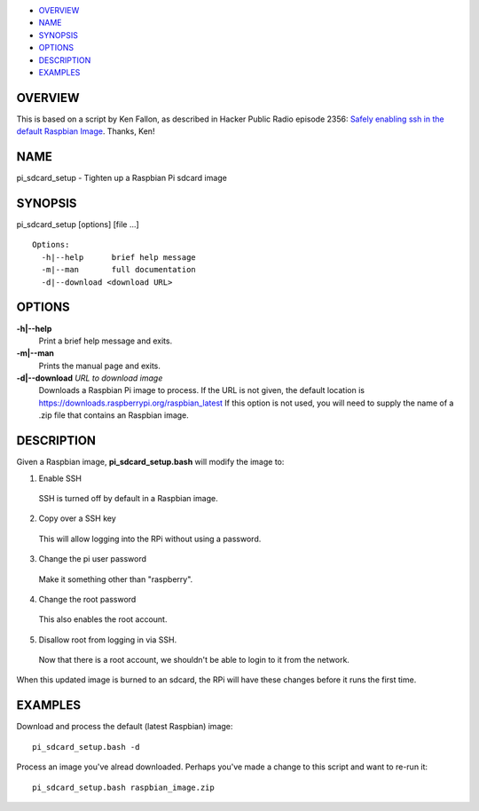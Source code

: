 -  `OVERVIEW <#OVERVIEW>`__
-  `NAME <#NAME>`__
-  `SYNOPSIS <#SYNOPSIS>`__
-  `OPTIONS <#OPTIONS>`__
-  `DESCRIPTION <#DESCRIPTION>`__
-  `EXAMPLES <#EXAMPLES>`__

OVERVIEW
========

This is based on a script by Ken Fallon, as described in Hacker Public
Radio episode 2356: `Safely enabling ssh in the default Raspbian Image
<http://hackerpublicradio.org/eps.php?id=2356>`_. Thanks, Ken!

NAME
====

pi\_sdcard\_setup - Tighten up a Raspbian Pi sdcard image

SYNOPSIS
========

pi\_sdcard\_setup [options] [file ...]

::

     Options:
       -h|--help      brief help message
       -m|--man       full documentation
       -d|--download <download URL>

OPTIONS
=======

**-h\|--help**
    Print a brief help message and exits.

**-m\|--man**
    Prints the manual page and exits.

**-d\|--download** *URL to download image*
    Downloads a Raspbian Pi image to process. If the URL is not given,
    the default location is
    https://downloads.raspberrypi.org/raspbian_latest If this option is
    not used, you will need to supply the name of a .zip file that
    contains an Raspbian image.

DESCRIPTION
===========

Given a Raspbian image, **pi\_sdcard\_setup.bash** will modify the image
to:

1. Enable SSH
  SSH is turned off by default in a Raspbian image.

2. Copy over a SSH key
  This will allow logging into the RPi without using a password.

3. Change the pi user password
  Make it something other than "raspberry".

4. Change the root password
  This also enables the root account.

5. Disallow root from logging in via SSH.
  Now that there is a root account, we shouldn't be able to login to
  it from the network.

When this updated image is burned to an sdcard, the RPi will have these
changes before it runs the first time.

EXAMPLES
========

Download and process the default (latest Raspbian) image::

  pi_sdcard_setup.bash -d

Process an image you've alread downloaded. Perhaps you've made a change
to this script and want to re-run it::

  pi_sdcard_setup.bash raspbian_image.zip


